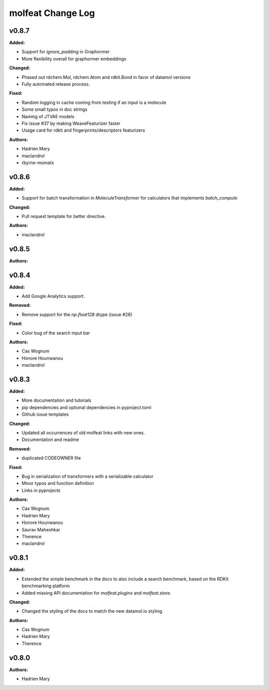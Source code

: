 ==================
molfeat Change Log
==================

.. current developments

v0.8.7
====================

**Added:**

* Support for `ignore_padding` in Graphormer
* More flexibility overall for graphormer embeddings

**Changed:**

* Phased out rdchem.Mol, rdchem.Atom and rdkit.Bond in favor of datamol versions
* Fully automated release process.

**Fixed:**

* Random logging in cache coming from testing if an input is a molecule
* Some small typos in doc strings
* Naming of JTVAE models
* Fix issue #37 by making WeaveFeaturizer faster
* Usage card for rdkit and fingerprints/descriptors featurizers

**Authors:**

* Hadrien Mary
* maclandrol
* rbyrne-momatx



v0.8.6
====================

**Added:**

* Support for batch transformation in `MoleculeTransformer` for calculators that implements `batch_compute`

**Changed:**

* Pull request template for better directive.

**Authors:**

* maclandrol



v0.8.5
====================

**Authors:**




v0.8.4
====================

**Added:**

* Add Google Analytics support.

**Removed:**

* Remove support for the `np.float128` dtype (issue #26)

**Fixed:**

* Color bug of the search input bar

**Authors:**

* Cas Wognum
* Honore Hounwanou
* maclandrol



v0.8.3
====================

**Added:**

* More documentation and tutorials
* pip dependencies and optional dependencies in pyproject.toml
* Github issue templates

**Changed:**

* Updated all occurrences of old molfeat links with new ones.
* Documentation and readme

**Removed:**

* duplicated CODEOWNER file

**Fixed:**

* Bug in serialization of transformers with a serializable calculator
* Minor typos and function definition
* Links in pyprojects

**Authors:**

* Cas Wognum
* Hadrien Mary
* Honore Hounwanou
* Saurav Maheshkar
* Therence
* maclandrol



v0.8.1
====================

**Added:**

* Extended the simple benchmark in the docs to also include a search benchmark, based on the RDKit benchmarking platform
* Added missing API documentation for `molfeat.plugins` and `molfeat.store`.

**Changed:**

* Changed the styling of the docs to match the new datamol.io styling.

**Authors:**

* Cas Wognum
* Hadrien Mary
* Therence



v0.8.0
====================

**Authors:**

* Hadrien Mary


